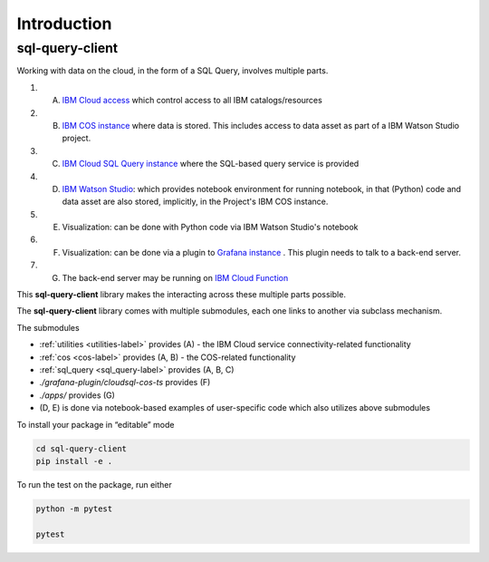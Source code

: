 Introduction
================================================

sql-query-client
------------------------

Working with data on the cloud, in the form of a SQL Query, involves multiple parts.

1. (A) `IBM Cloud access <https://cloud.ibm.com/docs/iam?topic=iam-manapikey>`_ which control access to all IBM catalogs/resources
2. (B) `IBM COS instance <https://www.ibm.com/cloud/object-storage>`_ where data is stored. This includes access to data asset as part of a IBM Watson Studio project.
3. (C) `IBM Cloud SQL Query instance <https://www.ibm.com/cloud/sql-query>`_ where the SQL-based query service is provided
4. (D) `IBM Watson Studio <https://www.ibm.com/cloud/watson-studio>`_: which provides notebook environment for running notebook, in that (Python) code and data asset are also stored, implicitly, in the Project's IBM COS instance.
5. (E) Visualization: can be done with Python code via IBM Watson Studio's notebook
6. (F) Visualization: can be done via a plugin to `Grafana instance <https://cloud.ibm.com/catalog/content/grafana>`_ . This plugin needs to talk to a back-end server.
7. (G) The back-end server may be running on `IBM Cloud Function <https://cloud.ibm.com/functions/>`_

This **sql-query-client** library makes the interacting across these multiple parts possible.

The **sql-query-client** library  comes with multiple submodules, each one links to another via subclass mechanism.

..  package extends the functionality of `ibmcloudsql <https://github.com/IBM-Cloud/sql-query-clients>`_

The submodules

* :ref:`utilities <utilities-label>` provides (A) - the IBM Cloud service connectivity-related functionality
* :ref:`cos <cos-label>` provides (A, B) - the COS-related functionality
* :ref:`sql_query <sql_query-label>` provides (A, B, C)
* *./grafana-plugin/cloudsql-cos-ts* provides (F)
* *./apps/* provides (G)
* (D, E) is done via notebook-based examples of user-specific code  which also utilizes above submodules


To install your package in “editable” mode

.. code-block:: console

    cd sql-query-client
    pip install -e .

To run the test on the package, run either

.. code-block:: console

    python -m pytest

    pytest

